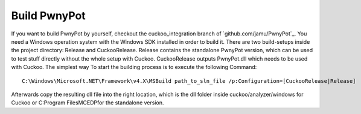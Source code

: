Build PwnyPot
=============
If you want to build PwnyPot by yourself, checkout the cuckoo_integration branch of `github.com/jamu/PwnyPot`_. You need a Windows operation system with the Windows SDK installed in order to build it. 
There are two build-setups inside the project directory: Release and CuckooRelease. Release contains the standalone PwnyPot version, which can be used to test stuff directly without the whole setup with Cuckoo. CuckooRelease outputs PwnyPot.dll which needs to be used with Cuckoo. 
The simplest way To start the building process is to execute the following Command:: 
    C:\Windows\Microsoft.NET\Framework\v4.X\MSBuild path_to_sln_file /p:Configuration=[CuckooRelease|Release]

Afterwards copy the resulting dll file into the right location, which is the dll folder inside cuckoo/analyzer/windows for Cuckoo or C:\Program Files\MCEDP\ for the standalone version.